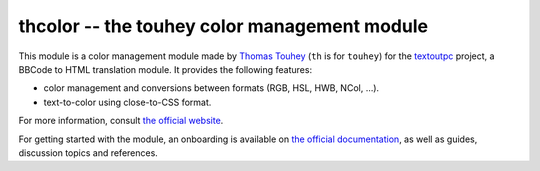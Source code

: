 thcolor -- the touhey color management module
=============================================

This module is a color management module made by `Thomas Touhey`_ (``th``
is for ``touhey``) for the `textoutpc`_ project, a BBCode to HTML translation
module. It provides the following features:

- color management and conversions between formats (RGB, HSL, HWB, NCol, …).
- text-to-color using close-to-CSS format.

For more information, consult `the official website`_.

For getting started with the module, an onboarding is available on
`the official documentation`_, as well as guides, discussion topics and
references.

.. _Thomas Touhey: https://thomas.touhey.fr/
.. _textoutpc: https://textout.touhey.pro/
.. _the official website: https://thcolor.touhey.pro/
.. _the official documentation: https://thcolor.touhey.pro/docs/
